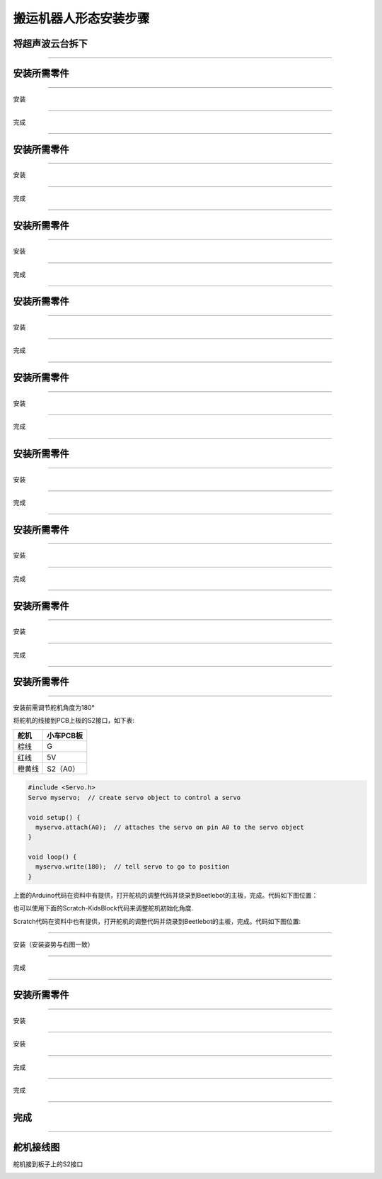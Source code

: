 搬运机器人形态安装步骤
======================

将超声波云台拆下
----------------

|img|

--------------

安装所需零件
------------

|image1|

--------------

安装

|image2|

--------------

完成

|image3|

--------------

.. _安装所需零件-1:

安装所需零件
------------

|image4|

--------------

安装

|image5|

--------------

完成

|image6|

--------------

.. _安装所需零件-2:

安装所需零件
------------

|image7|

--------------

安装

|image8|

--------------

完成

|image9|

--------------

.. _安装所需零件-3:

安装所需零件
------------

|image10|

--------------

安装

|image11|

--------------

完成

|image12|

--------------

.. _安装所需零件-4:

安装所需零件
------------

|image13|

--------------

安装

|image14|

--------------

完成

|image15|

--------------

.. _安装所需零件-5:

安装所需零件
------------

|image16|

--------------

安装

|image17|

--------------

完成

|image18|

--------------

.. _安装所需零件-6:

安装所需零件
------------

|image19|

--------------

安装

|image20|

--------------

完成

|image21|

--------------

.. _安装所需零件-7:

安装所需零件
------------

|image22|

--------------

安装

|image23|

--------------

完成

|image24|

--------------

.. _安装所需零件-8:

安装所需零件
------------

|image25|

--------------

安装前需调节舵机角度为180°

将舵机的线接到PCB上板的S2接口，如下表:

====== =========
舵机   小车PCB板
====== =========
棕线   G
红线   5V
橙黄线 S2（A0）
====== =========

.. code:: c++

   #include <Servo.h>
   Servo myservo;  // create servo object to control a servo

   void setup() {
     myservo.attach(A0);  // attaches the servo on pin A0 to the servo object
   }

   void loop() {
     myservo.write(180);  // tell servo to go to position
   }

上面的Arduino代码在资料中有提供，打开舵机的调整代码并烧录到Beetlebot的主板，完成。代码如下图位置：

|image26|

也可以使用下面的Scratch-KidsBlock代码来调整舵机初始化角度.

|image27|

Scratch代码在资料中也有提供，打开舵机的调整代码并烧录到Beetlebot的主板，完成。代码如下图位置:

|image28|

--------------

安装（安装姿势与右图一致）

|image29|

--------------

完成

|image30|

--------------

.. _安装所需零件-9:

安装所需零件
------------

|image31|

--------------

安装

|image32|

--------------

安装

|image33|

--------------

完成

|image34|

--------------

完成

|image35|

--------------

完成
----

|image36|

--------------

舵机接线图
----------

舵机接到板子上的S2接口

|image37|

.. |img| image:: img/f05a58fdd61093240a78a884d2484bab.png
.. |image1| image:: img/1f8438657adee5ee0931a2e0db8c8d79.png
.. |image2| image:: img/b9cb95a5c53ab96b85b41d648c19534f.png
.. |image3| image:: img/502348fe825fa6e57cd61d1700c93c0f.png
.. |image4| image:: img/ca7778dd2175c92f92c86611b9fc64d3.png
.. |image5| image:: img/d33b93e264a8c2833ce2b3d4dcd91517.png
.. |image6| image:: img/c9a151d3856720e100dabe436d62d230.png
.. |image7| image:: img/a2b2a96f444801e2da559161cc5b2b65.png
.. |image8| image:: img/077d7de8e6260998b60e008593bff7e5.png
.. |image9| image:: img/a9a493a264445b0feab48159837fe725.png
.. |image10| image:: img/4570e1fc0c6b67a1012291d22a4882a9.png
.. |image11| image:: img/0f804e35e2f7dc6e2a028d21f21e392e.png
.. |image12| image:: img/4a759b55f056a6cd9dfdee0cece5dfd1.png
.. |image13| image:: img/064acf2eab1416e7699f3478f1859536.png
.. |image14| image:: img/ce5e3e8e4548aba8fad60910214bcca6.png
.. |image15| image:: img/9b2185eaf2f66f35b57754d5476b1ddd.png
.. |image16| image:: img/ac98e23dc24258097c9738102ea3a43a.png
.. |image17| image:: img/7164d7dd08e97a62bc77ae08aadf1526.png
.. |image18| image:: img/1cccaf2a536170c11bbc4cdf7683484a.png
.. |image19| image:: img/7d3e50e74ae36545217c4fa15a53d04e.png
.. |image20| image:: img/7d32a51858167fd8aee486b72f287ae3.png
.. |image21| image:: img/83dbaa2175018608dc84f4dda726fa96.png
.. |image22| image:: img/6e73265906657a00ca17c5323f65dcec.png
.. |image23| image:: img/f60d276bb389be3c440b15adea292adf.png
.. |image24| image:: img/86f43f7d15cfb6c4ac807423b2510de0.png
.. |image25| image:: img/df4b2ab9b8ad767b948de6f783a0cf42.png
.. |image26| image:: img/9a13cc561e0afa36543424bf2d62700e.png
.. |image27| image:: img/4eedb544be915b095c80f7ba56e5abfa.png
.. |image28| image:: img/a640ff4cc0676fe4340fde2a4ca49b9b.png
.. |image29| image:: img/014d0f844d18f7bbd2a80b7f1679fca1.png
.. |image30| image:: img/e66813dd3c1884b0c1f65bdf3f5b8c48.png
.. |image31| image:: img/13c2436b53b5dab5f508e902bcb6b0cf.png
.. |image32| image:: img/20149b66db795ce32fcb060a0823bab0.png
.. |image33| image:: img/b97e180d74ce41e7293acfe85a0b1bd7.png
.. |image34| image:: img/b1d1dd5fe42bc14bbf773e9e10cdcab9.png
.. |image35| image:: img/87076fbdd533d91c88fa7ae5cd5df32e.png
.. |image36| image:: img/89d2a853cf95635fae60b5ec48482d54.png
.. |image37| image:: img/d21937e59f71e552c4deb19e1a91b6d3.png
